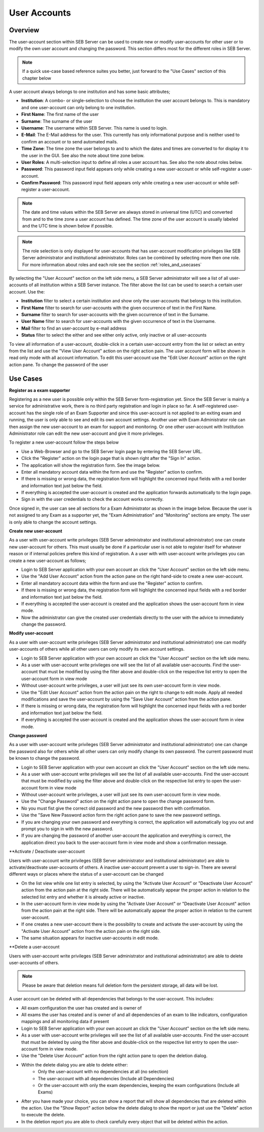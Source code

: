User Accounts
=============

Overview
---------

The user-account section within SEB Server can be used to create new or modify user-accounts for other user or to modify the own
user account and changing the password. This section differs most for the different roles in SEB Server.

.. note:: 
      If a quick use-case based reference suites you better, just forward to the "Use Cases" section of this chapter below

A user account always belongs to one institution and has some basic attributes;

- **Institution**: A combo- or single-selection to choose the institution the user account belongs to. This is mandatory and one user-account can only belong to one institution.
- **First Name**: The first name of the user
- **Surname**: The surname of the user
- **Username**: The username within SEB Server. This name is used to login.
- **E-Mail**: The E-Mail address for the user. This currently has only informational purpose and is neither used to confirm an account or to send automated mails.
- **Time Zone**: The time zone the user belongs to and to which the dates and times are converted to for display it to the user in the GUI. See also the note about time zone below.
- **User Roles**: A multi-selection input to define all roles a user account has. See also the note about roles below.
- **Password**: This password input field appears only while creating a new user-account or while self-register a user-account.
- **Confirm Password**: This password input field appears only while creating a new user-account or while self-register a user-account.

.. note:: 
      The date and time values within the SEB Server are always stored in universal time (UTC) and converted
      from and to the time zone a user account has defined. The time zone of the user account is usually labeled
      and the UTC time is shown below if possible.
      
.. note:: 
      The role selection is only displayed for user-accounts that has user-account modification privileges like
      SEB Server administrator and institutional administrator. Roles can be combined by selecting more then one role.
      For more information about roles and each role see the section :ref:`roles_and_usecases`

By selecting the "User Account" section on the left side menu, a SEB Server administrator will see a list of all user-accounts 
of all institution within a SEB Server instance. The filter above the list can be used to search a certain user account. Use the:

- **Institution** filter to select a certain institution and show only the user-accounts that belongs to this institution.
- **First Name** filter to search for user-accounts with the given occurrence of text in the First Name.
- **Surname** filter to search for user-accounts with the given occurrence of text in the Surname.
- **User Name** filter to search for user-accounts with the given occurrence of text in the Username.
- **Mail** filter to find an user-account by e-mail address
- **Status** filter to select the either and see either only active, only inactive or all user-accounts

.. image:: images/account/list_serveradmin.png
    :align: center
    :target: https://raw.githubusercontent.com/SafeExamBrowser/seb-server/master/docs/images/account/list_serveradmin.png
    
To view all information of a user-account, double-click in a certain user-account entry from the list or select an entry from the list and
use the "View User Account" action on the right action pain. The user account form will be shown in read only mode with all account information.
To edit this user-account use the "Edit User Account" action on the right action pane. To change the password of the user


Use Cases
---------

**Register as a exam supporter**

Registering as a new user is possible only within the SEB Server form-registration yet. Since the SEB Server is mainly a service for administrative work, 
there is no third party registration and login in place so far. A self-registered user-account has the single role of an 
Exam Supporter and since this user-account is not applied to an exiting exam and running, the user is only able to see and edit its own account settings. 
Another user with Exam Administrator role can then assign the new user-account to an exam for support and monitoring. Or one other user-account with 
Institution Administrator role can edit the new user-account and give it more privileges.

To register a new user-account follow the steps below

- Use a Web-Browser and go to the SEB Server login page by entering the SEB Server URL.
- Click the "Register" action on the login page that is shown right after the "Sign In" action.
- The application will show the registration form. See the image below.
- Enter all mandatory account data within the form and use the "Register" action to confirm.
- If there is missing or wrong data, the registration form will highlight the concerned input fields with a red border and information text just below the field.
- If everything is accepted the user-account is created and the application forwards automatically to the login page.
- Sign in with the user credentials to check the account works correctly.

.. image:: images/overview/register.png
    :align: center
    :target: https://raw.githubusercontent.com/SafeExamBrowser/seb-server/master/docs/images/overview/register.png
    
Once signed in, the user can see all sections for a Exam Administrator as shown in the image below. Because the user is not assigned to any
Exam as a supporter yet, the "Exam Administration" and "Monitoring" sections are empty. The user is only able to change the account settings.

.. image:: images/account/registered.png
    :align: center
    :target: https://raw.githubusercontent.com/SafeExamBrowser/seb-server/master/docs/images/account/registered.png

**Create new user-account**

As a user with user-account write privileges (SEB Server administrator and institutional administrator) one can create new user-account for
others. This must usually be done if a particular user is not able to register itself for whatever reason or if internal policies prefere
this kind of registration. A a user with with user-account write privileges you can create a new user-account as follows;

- Login to SEB Server application with your own account an click the "User Account" section on the left side menu.
- Use the "Add User Account" action from the action pane on the right hand-side to create a new user-account.
- Enter all mandatory account data within the form and use the "Register" action to confirm.
- If there is missing or wrong data, the registration form will highlight the concerned input fields with a red border and information text just below the field.
- If everything is accepted the user-account is created and the application shows the user-account form in view mode.
- Now the administrator can give the created user credentials directly to the user with the advice to immediately change the password. 

**Modify user-account**

As a user with user-account write privileges (SEB Server administrator and institutional administrator) one can modify user-accounts of others
while all other users can only modify its own account settings.

- Login to SEB Server application with your own account an click the "User Account" section on the left side menu.
- As a user with user-account write privileges one will see the list of all available user-accounts. Find the user-account that must be modified by using the filter above and double-click on the respective list entry to open the user-account form in view mode
- Without user-account write privileges, a user will just see its own user-account form in view mode.
- Use the "Edit User Account" action from the action pain on the right to change to edit mode. Apply all needed modifications and save the user-account by using the "Save User Account" action from the action pane.
- If there is missing or wrong data, the registration form will highlight the concerned input fields with a red border and information text just below the field.
- If everything is accepted the user-account is created and the application shows the user-account form in view mode.

**Change password**

As a user with user-account write privileges (SEB Server administrator and institutional administrator) one can change the password also for others
while all other users can only modify change its own password. The current password must be known to change the password.

- Login to SEB Server application with your own account an click the "User Account" section on the left side menu.
- As a user with user-account write privileges will see the list of all available user-accounts. Find the user-account that must be modified
  by using the filter above and double-click on the respective list entry to open the user-account form in view mode
- Without user-account write privileges, a user will just see its own user-account form in view mode.
- Use the "Change Password" action on the right action pane to open the change password form.
- No you must fist give the correct old password and the new password then with confirmation.
- Use the "Save New Password action form the right action pane to save the new password settings.
- If you are changing your own password and everything is correct, the application will automatically log you out and prompt you to sign in with the new password.
- If you are changing the password of another user-account the application and everything is correct, the application direct you back to the user-account form in view mode and show a confirmation message.
  
.. image:: images/account/change_password.png
    :align: center
    :target: https://raw.githubusercontent.com/SafeExamBrowser/seb-server/master/docs/images/account/change_password.png

**Activate / Deactivate user-account

Users with user-account write privileges (SEB Server administrator and institutional administrator) are able to activate/deactivate
user-accounts of others. A inactive user-account prevent a user to sign-in. There are several different ways or places where the status
of a user-account can be changed

- On the list view while one list entry is selected, by using the "Activate User Account" or "Deactivate User Account" action from the action pain at the right side. There will be automatically appear the proper action in relation to the selected list entry and whether it is already active or inactive.
- In the user-account form in view mode by using the "Activate User Account" or "Deactivate User Account" action from the action pain at the right side. There will be automatically appear the proper action in relation to the current user-account.
- If one creates a new user-account there is the possibility to create and activate the user-account by using the "Activate User Account" action from the action pain on the right side.
- The same situation appears for inactive user-accounts in edit mode.

**Delete a user-account

Users with user-account write privileges (SEB Server administrator and institutional administrator) are able to delete user-accounts of others.

.. note:: 
    Please be aware that deletion means full deletion form the persistent storage, all data will be lost.
    
A user account can be deleted with all dependencies that belongs to the user-account. This includes:

- All exam configuration the user has created and is owner of
- All exams the user has created and is owner of and all dependencies of an exam to like indicators, configuration mappings and all monitoring data if present

- Login to SEB Server application with your own account an click the "User Account" section on the left side menu.
- As a user with user-account write privileges will see the list of all available user-accounts. Find the user-account that must be deleted
  by using the filter above and double-click on the respective list entry to open the user-account form in view mode.
- Use the "Delete User Account" action from the right action pane to open the deletion dialog.

.. image:: images/account/delete.png
    :align: center
    :target: https://raw.githubusercontent.com/SafeExamBrowser/seb-server/master/docs/images/account/delete.png
    
- Within the delete dialog you are able to delete either:
    - Only the user-account with no dependencies at all (no selection)
    - The user-account with all dependencies (Include all Dependencies)
    - Or the user-account with only the exam dependencies, keeping the exam configurations (Include all Exams)
    
- After you have made your choice, you can show a report that will show all dependencies that are deleted within the action. Use the "Show Report" action below the delete dialog to show the report or
  just use the "Delete" action to execute the delete.
- In the deletion report you are able to check carefully every object that will be deleted within the action.

.. image:: images/account/deleteReport.png
    :align: center
    :target: https://raw.githubusercontent.com/SafeExamBrowser/seb-server/master/docs/images/account/deleteReport.png


